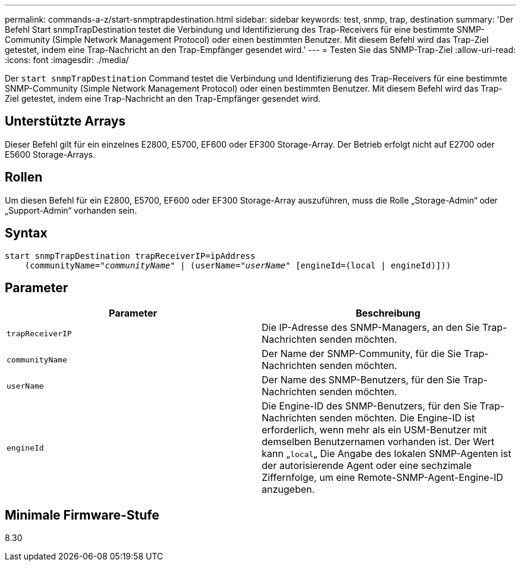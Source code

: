 ---
permalink: commands-a-z/start-snmptrapdestination.html 
sidebar: sidebar 
keywords: test, snmp, trap, destination 
summary: 'Der Befehl Start snmpTrapDestination testet die Verbindung und Identifizierung des Trap-Receivers für eine bestimmte SNMP-Community (Simple Network Management Protocol) oder einen bestimmten Benutzer. Mit diesem Befehl wird das Trap-Ziel getestet, indem eine Trap-Nachricht an den Trap-Empfänger gesendet wird.' 
---
= Testen Sie das SNMP-Trap-Ziel
:allow-uri-read: 
:icons: font
:imagesdir: ./media/


[role="lead"]
Der `start snmpTrapDestination` Command testet die Verbindung und Identifizierung des Trap-Receivers für eine bestimmte SNMP-Community (Simple Network Management Protocol) oder einen bestimmten Benutzer. Mit diesem Befehl wird das Trap-Ziel getestet, indem eine Trap-Nachricht an den Trap-Empfänger gesendet wird.



== Unterstützte Arrays

Dieser Befehl gilt für ein einzelnes E2800, E5700, EF600 oder EF300 Storage-Array. Der Betrieb erfolgt nicht auf E2700 oder E5600 Storage-Arrays.



== Rollen

Um diesen Befehl für ein E2800, E5700, EF600 oder EF300 Storage-Array auszuführen, muss die Rolle „Storage-Admin“ oder „Support-Admin“ vorhanden sein.



== Syntax

[listing, subs="+macros"]
----
start snmpTrapDestination trapReceiverIP=ipAddress
    pass:quotes[(communityName="_communityName_" | (userName="_userName_"] [engineId=(local | engineId)]))
----


== Parameter

[cols="2*"]
|===
| Parameter | Beschreibung 


 a| 
`trapReceiverIP`
 a| 
Die IP-Adresse des SNMP-Managers, an den Sie Trap-Nachrichten senden möchten.



 a| 
`communityName`
 a| 
Der Name der SNMP-Community, für die Sie Trap-Nachrichten senden möchten.



 a| 
`userName`
 a| 
Der Name des SNMP-Benutzers, für den Sie Trap-Nachrichten senden möchten.



 a| 
`engineId`
 a| 
Die Engine-ID des SNMP-Benutzers, für den Sie Trap-Nachrichten senden möchten. Die Engine-ID ist erforderlich, wenn mehr als ein USM-Benutzer mit demselben Benutzernamen vorhanden ist. Der Wert kann „[.code]``local``„ Die Angabe des lokalen SNMP-Agenten ist der autorisierende Agent oder eine sechzimale Ziffernfolge, um eine Remote-SNMP-Agent-Engine-ID anzugeben.

|===


== Minimale Firmware-Stufe

8.30
